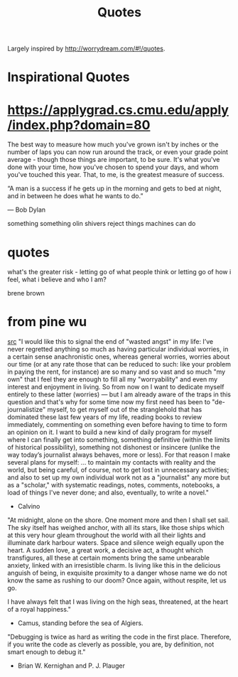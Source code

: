 #+TITLE: Quotes

Largely inspired by http://worrydream.com/#!/quotes.

* Inspirational Quotes
* https://applygrad.cs.cmu.edu/apply/index.php?domain=80

The best way to measure how much you've grown
isn't by inches or the number of
laps you can now run around the track,
or even your grade point average - though
those things are important, to be sure.
It's what you've done with your time,
how you've chosen to spend your days,
and whom you've touched this year.
That, to me, is the greatest measure of
success.


“A man is a success if he gets up in the morning and gets to bed at night, and in between he does what he wants to do.”

― Bob Dylan

something something olin shivers reject things machines can do

* quotes

what's the greater risk - letting go of what people think or letting go of how i feel, what i believe and who I am?

brene brown
* from pine wu
[[https://blog.matsu.io/on-leaving][src]]
"I would like this to signal the end of "wasted angst" in my life: I’ve never regretted anything so much as having particular individual worries, in a certain sense anachronistic ones, whereas general worries, worries about our time (or at any rate those that can be reduced to such: like your problem in paying the rent, for instance) are so many and so vast and so much "my own" that I feel they are enough to fill all my "worryability" and even my interest and enjoyment in living. So from now on I want to dedicate myself entirely to these latter (worries) — but I am already aware of the traps in this question and that's why for some time now my first need has been to "de-journalistize" myself, to get myself out of the stranglehold that has dominated these last few years of my life, reading books to review immediately, commenting on something even before having to time to form an opinion on it. I want to build a new kind of daily program for myself where I can finally get into something, something definitive (within the limits of historical possibility), something not dishonest or insincere (unlike the way today’s journalist always behaves, more or less). For that reason I make several plans for myself: ... to maintain my contacts with reality and the world, but being careful, of course, not to get lost in unnecessary activities; and also to set up my own individual work not as a "journalist" any more but as a "scholar," with systematic readings, notes, comments, notebooks, a load of things I've never done; and also, eventually, to write a novel."

- Calvino


"At midnight, alone on the shore. One moment more and then I shall set sail. The sky itself has weighed anchor, with all its stars, like those ships which at this very hour gleam throughout the world with all their lights and illuminate dark harbour waters. Space and silence weigh equally upon the heart. A sudden love, a great work, a decisive act, a thought which transfigures, all these at certain moments bring the same unbearable anxiety, linked with an irresistible charm. Is living like this in the delicious anguish of being, in exquisite proximity to a danger whose name we do not know the same as rushing to our doom? Once again, without respite, let us go.

I have always felt that I was living on the high seas, threatened, at the heart of a royal happiness."

- Camus, standing before the sea of Algiers.

"Debugging is twice as hard as writing the code in the first place. Therefore, if you write the code as cleverly as possible, you are, by definition, not smart enough to debug it."
- Brian W. Kernighan and P. J. Plauger
